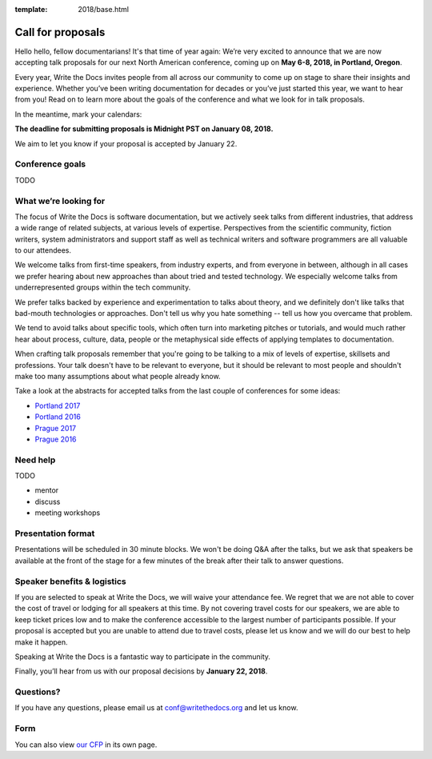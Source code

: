 :template: 2018/base.html

Call for proposals
==================

Hello hello, fellow documentarians! It's that time of year again: We’re very
excited to announce that we are now accepting talk proposals for our next North
American conference, coming up on **May 6-8, 2018, in Portland, Oregon**.

Every year, Write the Docs invites people from all across our community to come
up on stage to share their insights and experience. Whether you’ve been writing
documentation for decades or you’ve just started this year, we want to hear from
you! Read on to learn more about the goals of the conference and what we look
for in talk proposals.

In the meantime, mark your calendars:

**The deadline for submitting proposals is Midnight PST on January 08, 2018.**

We aim to let you know if your proposal is accepted by January 22.

Conference goals
----------------

TODO

What we’re looking for
----------------------

The focus of Write the Docs is software documentation, but we actively seek
talks from different industries, that address a wide range of related subjects,
at various levels of expertise. Perspectives from the scientific community,
fiction writers, system administrators and support staff as well as technical
writers and software programmers are all valuable to our attendees.

We welcome talks from first-time speakers, from industry experts, and from
everyone in between, although in all cases we prefer hearing about new
approaches than about tried and tested technology. We especially welcome talks
from underrepresented groups within the tech community.

We prefer talks backed by experience and experimentation to talks about theory,
and we definitely don't like talks that bad-mouth technologies or approaches.
Don't tell us why you hate something -- tell us how you overcame that problem.

We tend to avoid talks about specific tools, which often turn into marketing
pitches or tutorials, and would much rather hear about process, culture, data,
people or the metaphysical side effects of applying templates to documentation.

When crafting talk proposals remember that you're going to be talking to a mix
of levels of expertise, skillsets and professions. Your talk doesn't have to be
relevant to everyone, but it should be relevant to most people and shouldn't
make too many assumptions about what people already know.

Take a look at the abstracts for accepted talks from the last couple of
conferences for some ideas:

* `Portland 2017 <http://www.writethedocs.org/conf/na/2017/speakers/>`_
* `Portland 2016 <http://www.writethedocs.org/conf/na/2016/speakers/>`_
* `Prague 2017 <http://www.writethedocs.org/conf/eu/2017/speakers/>`_
* `Prague 2016 <http://www.writethedocs.org/conf/eu/2016/speakers/>`_

Need help
-----------

TODO

* mentor
* discuss
* meeting workshops


Presentation format
-------------------

Presentations will be scheduled in 30 minute blocks. We won't be doing Q&A after
the talks, but we ask that speakers be available at the front of the stage
for a few minutes of the break after their talk to answer questions.

Speaker benefits & logistics
----------------------------

If you are selected to speak at Write the Docs, we will waive your attendance
fee. We regret that we are not able to cover the cost of travel or lodging for
all speakers at this time. By not covering travel costs for our speakers, we are
able to keep ticket prices low and to make the conference accessible to the
largest number of participants possible. If your proposal is accepted but you
are unable to attend due to travel costs, please let us know and we will do our
best to help make it happen.

Speaking at Write the Docs is a fantastic way to participate in the community.

Finally, you’ll hear from us with our proposal decisions by **January 22, 2018**.

Questions?
----------

If you have any questions, please email us at conf@writethedocs.org and
let us know.

Form
----

You can also view `our CFP <TODO>`_ in its own page.

.. raw:: html

	<iframe src="TODO" width="600" height="800" frameborder="0" marginheight="0" marginwidth="0">Loading...</iframe>
